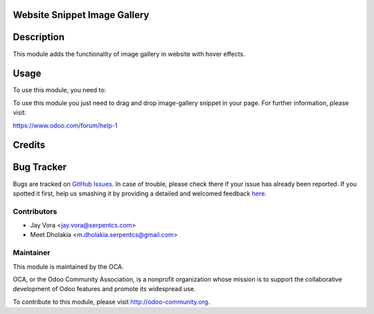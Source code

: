 .. image:: https://img.shields.io/badge/licence-AGPL--3-blue.svg
    :alt: License: AGPL-3

Website Snippet Image Gallery
=============================

Description
===========

This module adds the functionality of image gallery in website with hover effects.


Usage
=====

To use this module, you need to:

To use this module you just need to drag and drop image-gallery snippet in your page.
For further information, please visit:

https://www.odoo.com/forum/help-1

Credits
=======

Bug Tracker
===========

Bugs are tracked on `GitHub Issues <https://github.com/OCA/ website/issues>`_.
In case of trouble, please check there if your issue has already been reported.
If you spotted it first, help us smashing it by providing a detailed and
welcomed feedback `here <https://github.com/OCA/
website/issues/new?body=module:%20 website_snippet_image_gallery%0Aversion:%20
8.0%0A%0A**Steps%20to%20reproduce**%0A-%20...%0A%0A**Current%20behavior**%0A%0A**Expected%20behavior**>`_.


Contributors
------------

* Jay Vora <jay.vora@serpentcs.com>
* Meet Dholakia <m.dholakia.serpentcs@gmail.com>

Maintainer
----------

.. image:: https://odoo-community.org/logo.png
   :alt: Odoo Community Association
   :target: https://odoo-community.org

This module is maintained by the OCA.

OCA, or the Odoo Community Association, is a nonprofit organization whose
mission is to support the collaborative development of Odoo features and
promote its widespread use.

To contribute to this module, please visit http://odoo-community.org.
